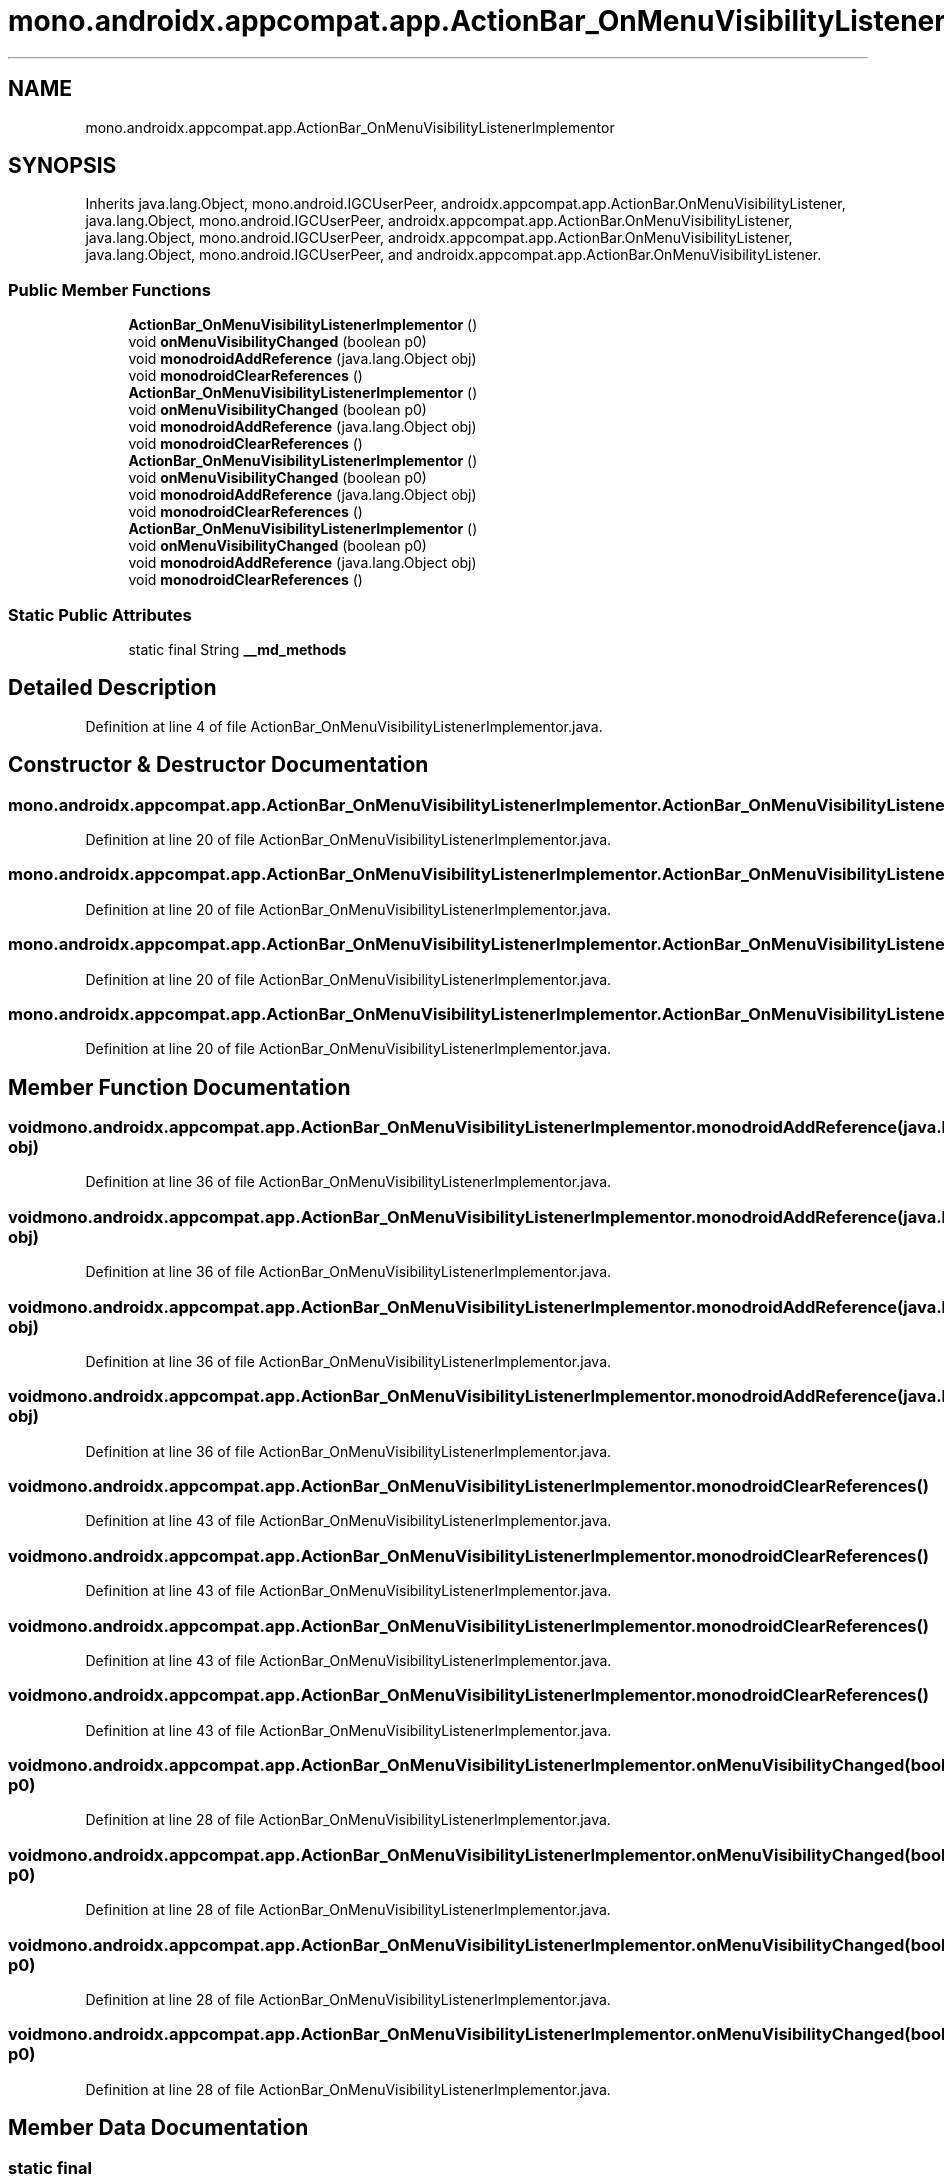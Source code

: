 .TH "mono.androidx.appcompat.app.ActionBar_OnMenuVisibilityListenerImplementor" 3 "Thu Apr 29 2021" "Version 1.0" "Green Quake" \" -*- nroff -*-
.ad l
.nh
.SH NAME
mono.androidx.appcompat.app.ActionBar_OnMenuVisibilityListenerImplementor
.SH SYNOPSIS
.br
.PP
.PP
Inherits java\&.lang\&.Object, mono\&.android\&.IGCUserPeer, androidx\&.appcompat\&.app\&.ActionBar\&.OnMenuVisibilityListener, java\&.lang\&.Object, mono\&.android\&.IGCUserPeer, androidx\&.appcompat\&.app\&.ActionBar\&.OnMenuVisibilityListener, java\&.lang\&.Object, mono\&.android\&.IGCUserPeer, androidx\&.appcompat\&.app\&.ActionBar\&.OnMenuVisibilityListener, java\&.lang\&.Object, mono\&.android\&.IGCUserPeer, and androidx\&.appcompat\&.app\&.ActionBar\&.OnMenuVisibilityListener\&.
.SS "Public Member Functions"

.in +1c
.ti -1c
.RI "\fBActionBar_OnMenuVisibilityListenerImplementor\fP ()"
.br
.ti -1c
.RI "void \fBonMenuVisibilityChanged\fP (boolean p0)"
.br
.ti -1c
.RI "void \fBmonodroidAddReference\fP (java\&.lang\&.Object obj)"
.br
.ti -1c
.RI "void \fBmonodroidClearReferences\fP ()"
.br
.ti -1c
.RI "\fBActionBar_OnMenuVisibilityListenerImplementor\fP ()"
.br
.ti -1c
.RI "void \fBonMenuVisibilityChanged\fP (boolean p0)"
.br
.ti -1c
.RI "void \fBmonodroidAddReference\fP (java\&.lang\&.Object obj)"
.br
.ti -1c
.RI "void \fBmonodroidClearReferences\fP ()"
.br
.ti -1c
.RI "\fBActionBar_OnMenuVisibilityListenerImplementor\fP ()"
.br
.ti -1c
.RI "void \fBonMenuVisibilityChanged\fP (boolean p0)"
.br
.ti -1c
.RI "void \fBmonodroidAddReference\fP (java\&.lang\&.Object obj)"
.br
.ti -1c
.RI "void \fBmonodroidClearReferences\fP ()"
.br
.ti -1c
.RI "\fBActionBar_OnMenuVisibilityListenerImplementor\fP ()"
.br
.ti -1c
.RI "void \fBonMenuVisibilityChanged\fP (boolean p0)"
.br
.ti -1c
.RI "void \fBmonodroidAddReference\fP (java\&.lang\&.Object obj)"
.br
.ti -1c
.RI "void \fBmonodroidClearReferences\fP ()"
.br
.in -1c
.SS "Static Public Attributes"

.in +1c
.ti -1c
.RI "static final String \fB__md_methods\fP"
.br
.in -1c
.SH "Detailed Description"
.PP 
Definition at line 4 of file ActionBar_OnMenuVisibilityListenerImplementor\&.java\&.
.SH "Constructor & Destructor Documentation"
.PP 
.SS "mono\&.androidx\&.appcompat\&.app\&.ActionBar_OnMenuVisibilityListenerImplementor\&.ActionBar_OnMenuVisibilityListenerImplementor ()"

.PP
Definition at line 20 of file ActionBar_OnMenuVisibilityListenerImplementor\&.java\&.
.SS "mono\&.androidx\&.appcompat\&.app\&.ActionBar_OnMenuVisibilityListenerImplementor\&.ActionBar_OnMenuVisibilityListenerImplementor ()"

.PP
Definition at line 20 of file ActionBar_OnMenuVisibilityListenerImplementor\&.java\&.
.SS "mono\&.androidx\&.appcompat\&.app\&.ActionBar_OnMenuVisibilityListenerImplementor\&.ActionBar_OnMenuVisibilityListenerImplementor ()"

.PP
Definition at line 20 of file ActionBar_OnMenuVisibilityListenerImplementor\&.java\&.
.SS "mono\&.androidx\&.appcompat\&.app\&.ActionBar_OnMenuVisibilityListenerImplementor\&.ActionBar_OnMenuVisibilityListenerImplementor ()"

.PP
Definition at line 20 of file ActionBar_OnMenuVisibilityListenerImplementor\&.java\&.
.SH "Member Function Documentation"
.PP 
.SS "void mono\&.androidx\&.appcompat\&.app\&.ActionBar_OnMenuVisibilityListenerImplementor\&.monodroidAddReference (java\&.lang\&.Object obj)"

.PP
Definition at line 36 of file ActionBar_OnMenuVisibilityListenerImplementor\&.java\&.
.SS "void mono\&.androidx\&.appcompat\&.app\&.ActionBar_OnMenuVisibilityListenerImplementor\&.monodroidAddReference (java\&.lang\&.Object obj)"

.PP
Definition at line 36 of file ActionBar_OnMenuVisibilityListenerImplementor\&.java\&.
.SS "void mono\&.androidx\&.appcompat\&.app\&.ActionBar_OnMenuVisibilityListenerImplementor\&.monodroidAddReference (java\&.lang\&.Object obj)"

.PP
Definition at line 36 of file ActionBar_OnMenuVisibilityListenerImplementor\&.java\&.
.SS "void mono\&.androidx\&.appcompat\&.app\&.ActionBar_OnMenuVisibilityListenerImplementor\&.monodroidAddReference (java\&.lang\&.Object obj)"

.PP
Definition at line 36 of file ActionBar_OnMenuVisibilityListenerImplementor\&.java\&.
.SS "void mono\&.androidx\&.appcompat\&.app\&.ActionBar_OnMenuVisibilityListenerImplementor\&.monodroidClearReferences ()"

.PP
Definition at line 43 of file ActionBar_OnMenuVisibilityListenerImplementor\&.java\&.
.SS "void mono\&.androidx\&.appcompat\&.app\&.ActionBar_OnMenuVisibilityListenerImplementor\&.monodroidClearReferences ()"

.PP
Definition at line 43 of file ActionBar_OnMenuVisibilityListenerImplementor\&.java\&.
.SS "void mono\&.androidx\&.appcompat\&.app\&.ActionBar_OnMenuVisibilityListenerImplementor\&.monodroidClearReferences ()"

.PP
Definition at line 43 of file ActionBar_OnMenuVisibilityListenerImplementor\&.java\&.
.SS "void mono\&.androidx\&.appcompat\&.app\&.ActionBar_OnMenuVisibilityListenerImplementor\&.monodroidClearReferences ()"

.PP
Definition at line 43 of file ActionBar_OnMenuVisibilityListenerImplementor\&.java\&.
.SS "void mono\&.androidx\&.appcompat\&.app\&.ActionBar_OnMenuVisibilityListenerImplementor\&.onMenuVisibilityChanged (boolean p0)"

.PP
Definition at line 28 of file ActionBar_OnMenuVisibilityListenerImplementor\&.java\&.
.SS "void mono\&.androidx\&.appcompat\&.app\&.ActionBar_OnMenuVisibilityListenerImplementor\&.onMenuVisibilityChanged (boolean p0)"

.PP
Definition at line 28 of file ActionBar_OnMenuVisibilityListenerImplementor\&.java\&.
.SS "void mono\&.androidx\&.appcompat\&.app\&.ActionBar_OnMenuVisibilityListenerImplementor\&.onMenuVisibilityChanged (boolean p0)"

.PP
Definition at line 28 of file ActionBar_OnMenuVisibilityListenerImplementor\&.java\&.
.SS "void mono\&.androidx\&.appcompat\&.app\&.ActionBar_OnMenuVisibilityListenerImplementor\&.onMenuVisibilityChanged (boolean p0)"

.PP
Definition at line 28 of file ActionBar_OnMenuVisibilityListenerImplementor\&.java\&.
.SH "Member Data Documentation"
.PP 
.SS "static final String mono\&.androidx\&.appcompat\&.app\&.ActionBar_OnMenuVisibilityListenerImplementor\&.__md_methods\fC [static]\fP"
@hide 
.PP
Definition at line 11 of file ActionBar_OnMenuVisibilityListenerImplementor\&.java\&.

.SH "Author"
.PP 
Generated automatically by Doxygen for Green Quake from the source code\&.
